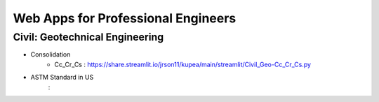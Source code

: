 Web Apps for Professional Engineers
=====================



Civil: Geotechnical Engineering 
----------------------

- Consolidation
   - Cc_Cr_Cs : https://share.streamlit.io/jrson11/kupea/main/streamlit/Civil_Geo-Cc_Cr_Cs.py 
   
- ASTM Standard in US
   :
